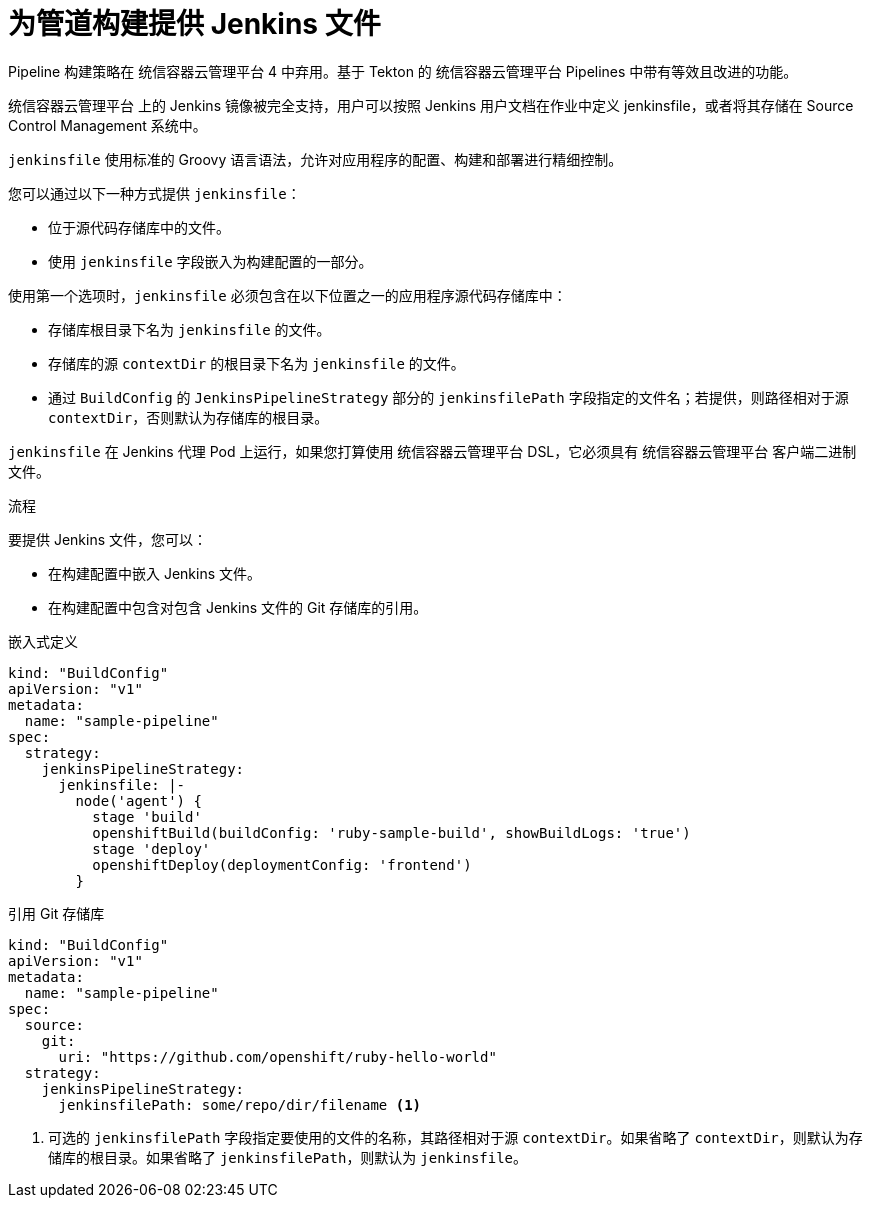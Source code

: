 // Module included in the following assemblies:
// * builds/build-strategies.adoc

:_content-type: PROCEDURE
[id="builds-strategy-pipeline-providing-jenkinsfile_{context}"]
= 为管道构建提供 Jenkins 文件

[重要]
====
Pipeline 构建策略在 统信容器云管理平台 4 中弃用。基于 Tekton 的 统信容器云管理平台 Pipelines 中带有等效且改进的功能。

统信容器云管理平台 上的 Jenkins 镜像被完全支持，用户可以按照 Jenkins 用户文档在作业中定义 jenkinsfile，或者将其存储在 Source Control Management 系统中。
====

`jenkinsfile` 使用标准的 Groovy 语言语法，允许对应用程序的配置、构建和部署进行精细控制。

您可以通过以下一种方式提供 `jenkinsfile`：

* 位于源代码存储库中的文件。
* 使用 `jenkinsfile` 字段嵌入为构建配置的一部分。

使用第一个选项时，`jenkinsfile` 必须包含在以下位置之一的应用程序源代码存储库中：

* 存储库根目录下名为 `jenkinsfile` 的文件。
* 存储库的源 `contextDir` 的根目录下名为 `jenkinsfile` 的文件。
* 通过 `BuildConfig` 的 `JenkinsPipelineStrategy` 部分的 `jenkinsfilePath` 字段指定的文件名；若提供，则路径相对于源 `contextDir`，否则默认为存储库的根目录。

`jenkinsfile` 在 Jenkins 代理 Pod 上运行，如果您打算使用 统信容器云管理平台 DSL，它必须具有 统信容器云管理平台 客户端二进制文件。

.流程

要提供 Jenkins 文件，您可以：

* 在构建配置中嵌入 Jenkins 文件。
* 在构建配置中包含对包含 Jenkins 文件的 Git 存储库的引用。

.嵌入式定义
[source,yaml]
----
kind: "BuildConfig"
apiVersion: "v1"
metadata:
  name: "sample-pipeline"
spec:
  strategy:
    jenkinsPipelineStrategy:
      jenkinsfile: |-
        node('agent') {
          stage 'build'
          openshiftBuild(buildConfig: 'ruby-sample-build', showBuildLogs: 'true')
          stage 'deploy'
          openshiftDeploy(deploymentConfig: 'frontend')
        }
----

.引用 Git 存储库
[source,yaml]
----
kind: "BuildConfig"
apiVersion: "v1"
metadata:
  name: "sample-pipeline"
spec:
  source:
    git:
      uri: "https://github.com/openshift/ruby-hello-world"
  strategy:
    jenkinsPipelineStrategy:
      jenkinsfilePath: some/repo/dir/filename <1>
----
<1> 可选的 `jenkinsfilePath` 字段指定要使用的文件的名称，其路径相对于源 `contextDir`。如果省略了 `contextDir`，则默认为存储库的根目录。如果省略了 `jenkinsfilePath`，则默认为 `jenkinsfile`。
